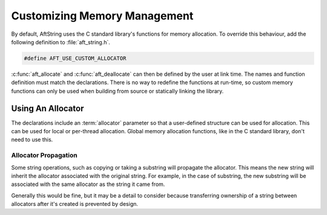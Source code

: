 Customizing Memory Management
=============================

By default, AftString uses the C standard library's functions for memory
allocation. To override this behaviour, add the following definition to
:file:`aft_string.h`.

.. code-block:: c

    #define AFT_USE_CUSTOM_ALLOCATOR

:c:func:`aft_allocate` and :c:func:`aft_deallocate` can then be defined by the
user at link time. The names and function definition must match the
declarations. There is no way to redefine the functions at run-time, so custom
memory functions can only be used when building from source or statically
linking the library.

.. _using-an-allocator:

Using An Allocator
------------------

The declarations include an :term:`allocator` parameter so that a user-defined
structure can be used for allocation. This can be used for local or per-thread
allocation. Global memory allocation functions, like in the C standard library,
don't need to use this.

.. _allocator-propagation:

Allocator Propagation
^^^^^^^^^^^^^^^^^^^^^

Some string operations, such as copying or taking a substring will propagate the
allocator. This means the new string will inherit the allocator associated with
the original string. For example, in the case of substring, the new substring
will be associated with the same allocator as the string it came from.

Generally this would be fine, but it may be a detail to consider because
transferring ownership of a string between allocators after it's created is
prevented by design.

